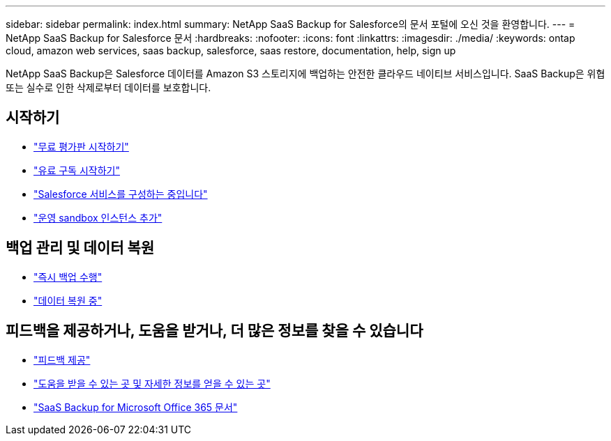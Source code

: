 ---
sidebar: sidebar 
permalink: index.html 
summary: NetApp SaaS Backup for Salesforce의 문서 포털에 오신 것을 환영합니다. 
---
= NetApp SaaS Backup for Salesforce 문서
:hardbreaks:
:nofooter: 
:icons: font
:linkattrs: 
:imagesdir: ./media/
:keywords: ontap cloud, amazon web services, saas backup, salesforce, saas restore, documentation, help, sign up


NetApp SaaS Backup은 Salesforce 데이터를 Amazon S3 스토리지에 백업하는 안전한 클라우드 네이티브 서비스입니다. SaaS Backup은 위협 또는 실수로 인한 삭제로부터 데이터를 보호합니다.



== 시작하기

* link:concept_free_trial_workflow.html["무료 평가판 시작하기"]
* link:concept_paid_subscription_workflow.html["유료 구독 시작하기"]
* link:task_configuring_salesforce_service.html["Salesforce 서비스를 구성하는 중입니다"]
* link:task_adding_new_instance.html["운영 sandbox 인스턴스 추가"]




== 백업 관리 및 데이터 복원

* link:task_performing_immediate_backup.html["즉시 백업 수행"]
* link:task_managing_restores.html["데이터 복원 중"]




== 피드백을 제공하거나, 도움을 받거나, 더 많은 정보를 찾을 수 있습니다

* link:task_providing_feedback.html["피드백 제공"]
* link:concept_get_help_find_info.html["도움을 받을 수 있는 곳 및 자세한 정보를 얻을 수 있는 곳"]
* link:https://docs.netapp.com/us-en/saasbackupO365/["SaaS Backup for Microsoft Office 365 문서"]

